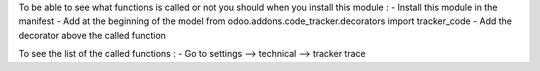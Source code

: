 To be able to see what functions is called or not you should when you install this module :
- Install this module in the manifest
- Add at the beginning of the model from odoo.addons.code_tracker.decorators import tracker_code
- Add the decorator above the called function

To see the list of the called functions :
- Go to settings --> technical --> tracker trace
